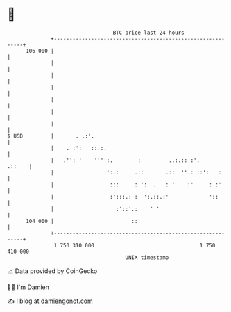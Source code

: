* 👋

#+begin_example
                                     BTC price last 24 hours                    
                 +------------------------------------------------------------+ 
         106 000 |                                                            | 
                 |                                                            | 
                 |                                                            | 
                 |                                                            | 
                 |                                                            | 
                 |                                                            | 
                 |                                                            | 
   $ USD         |       . .:'.                                               | 
                 |    . :':   ::.:.                                           | 
                 |   .'': '    '''':.        :         ..:.:: :'.      .::    | 
                 |                 ':.:     .::       .::  ''.: ::':   :      | 
                 |                  :::     : ':  .   : '    :'     : :'      | 
                 |                  :':::.: :  ':.::.:'             '::       | 
                 |                    :'::'.:    ' '                          | 
         104 000 |                         ::                                 | 
                 +------------------------------------------------------------+ 
                  1 750 310 000                                  1 750 410 000  
                                         UNIX timestamp                         
#+end_example
📈 Data provided by CoinGecko

🧑‍💻 I'm Damien

✍️ I blog at [[https://www.damiengonot.com][damiengonot.com]]
